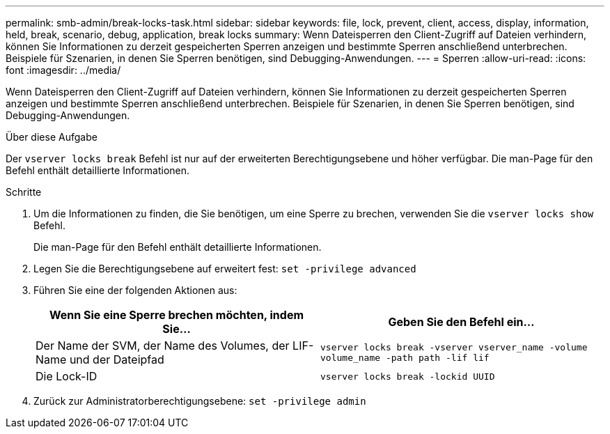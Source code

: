 ---
permalink: smb-admin/break-locks-task.html 
sidebar: sidebar 
keywords: file, lock, prevent, client, access, display, information, held, break, scenario, debug, application, break locks 
summary: Wenn Dateisperren den Client-Zugriff auf Dateien verhindern, können Sie Informationen zu derzeit gespeicherten Sperren anzeigen und bestimmte Sperren anschließend unterbrechen. Beispiele für Szenarien, in denen Sie Sperren benötigen, sind Debugging-Anwendungen. 
---
= Sperren
:allow-uri-read: 
:icons: font
:imagesdir: ../media/


[role="lead"]
Wenn Dateisperren den Client-Zugriff auf Dateien verhindern, können Sie Informationen zu derzeit gespeicherten Sperren anzeigen und bestimmte Sperren anschließend unterbrechen. Beispiele für Szenarien, in denen Sie Sperren benötigen, sind Debugging-Anwendungen.

.Über diese Aufgabe
Der `vserver locks break` Befehl ist nur auf der erweiterten Berechtigungsebene und höher verfügbar. Die man-Page für den Befehl enthält detaillierte Informationen.

.Schritte
. Um die Informationen zu finden, die Sie benötigen, um eine Sperre zu brechen, verwenden Sie die `vserver locks show` Befehl.
+
Die man-Page für den Befehl enthält detaillierte Informationen.

. Legen Sie die Berechtigungsebene auf erweitert fest: `set -privilege advanced`
. Führen Sie eine der folgenden Aktionen aus:
+
|===
| Wenn Sie eine Sperre brechen möchten, indem Sie... | Geben Sie den Befehl ein... 


 a| 
Der Name der SVM, der Name des Volumes, der LIF-Name und der Dateipfad
 a| 
`vserver locks break -vserver vserver_name -volume volume_name -path path -lif lif`



 a| 
Die Lock-ID
 a| 
`vserver locks break -lockid UUID`

|===
. Zurück zur Administratorberechtigungsebene: `set -privilege admin`

